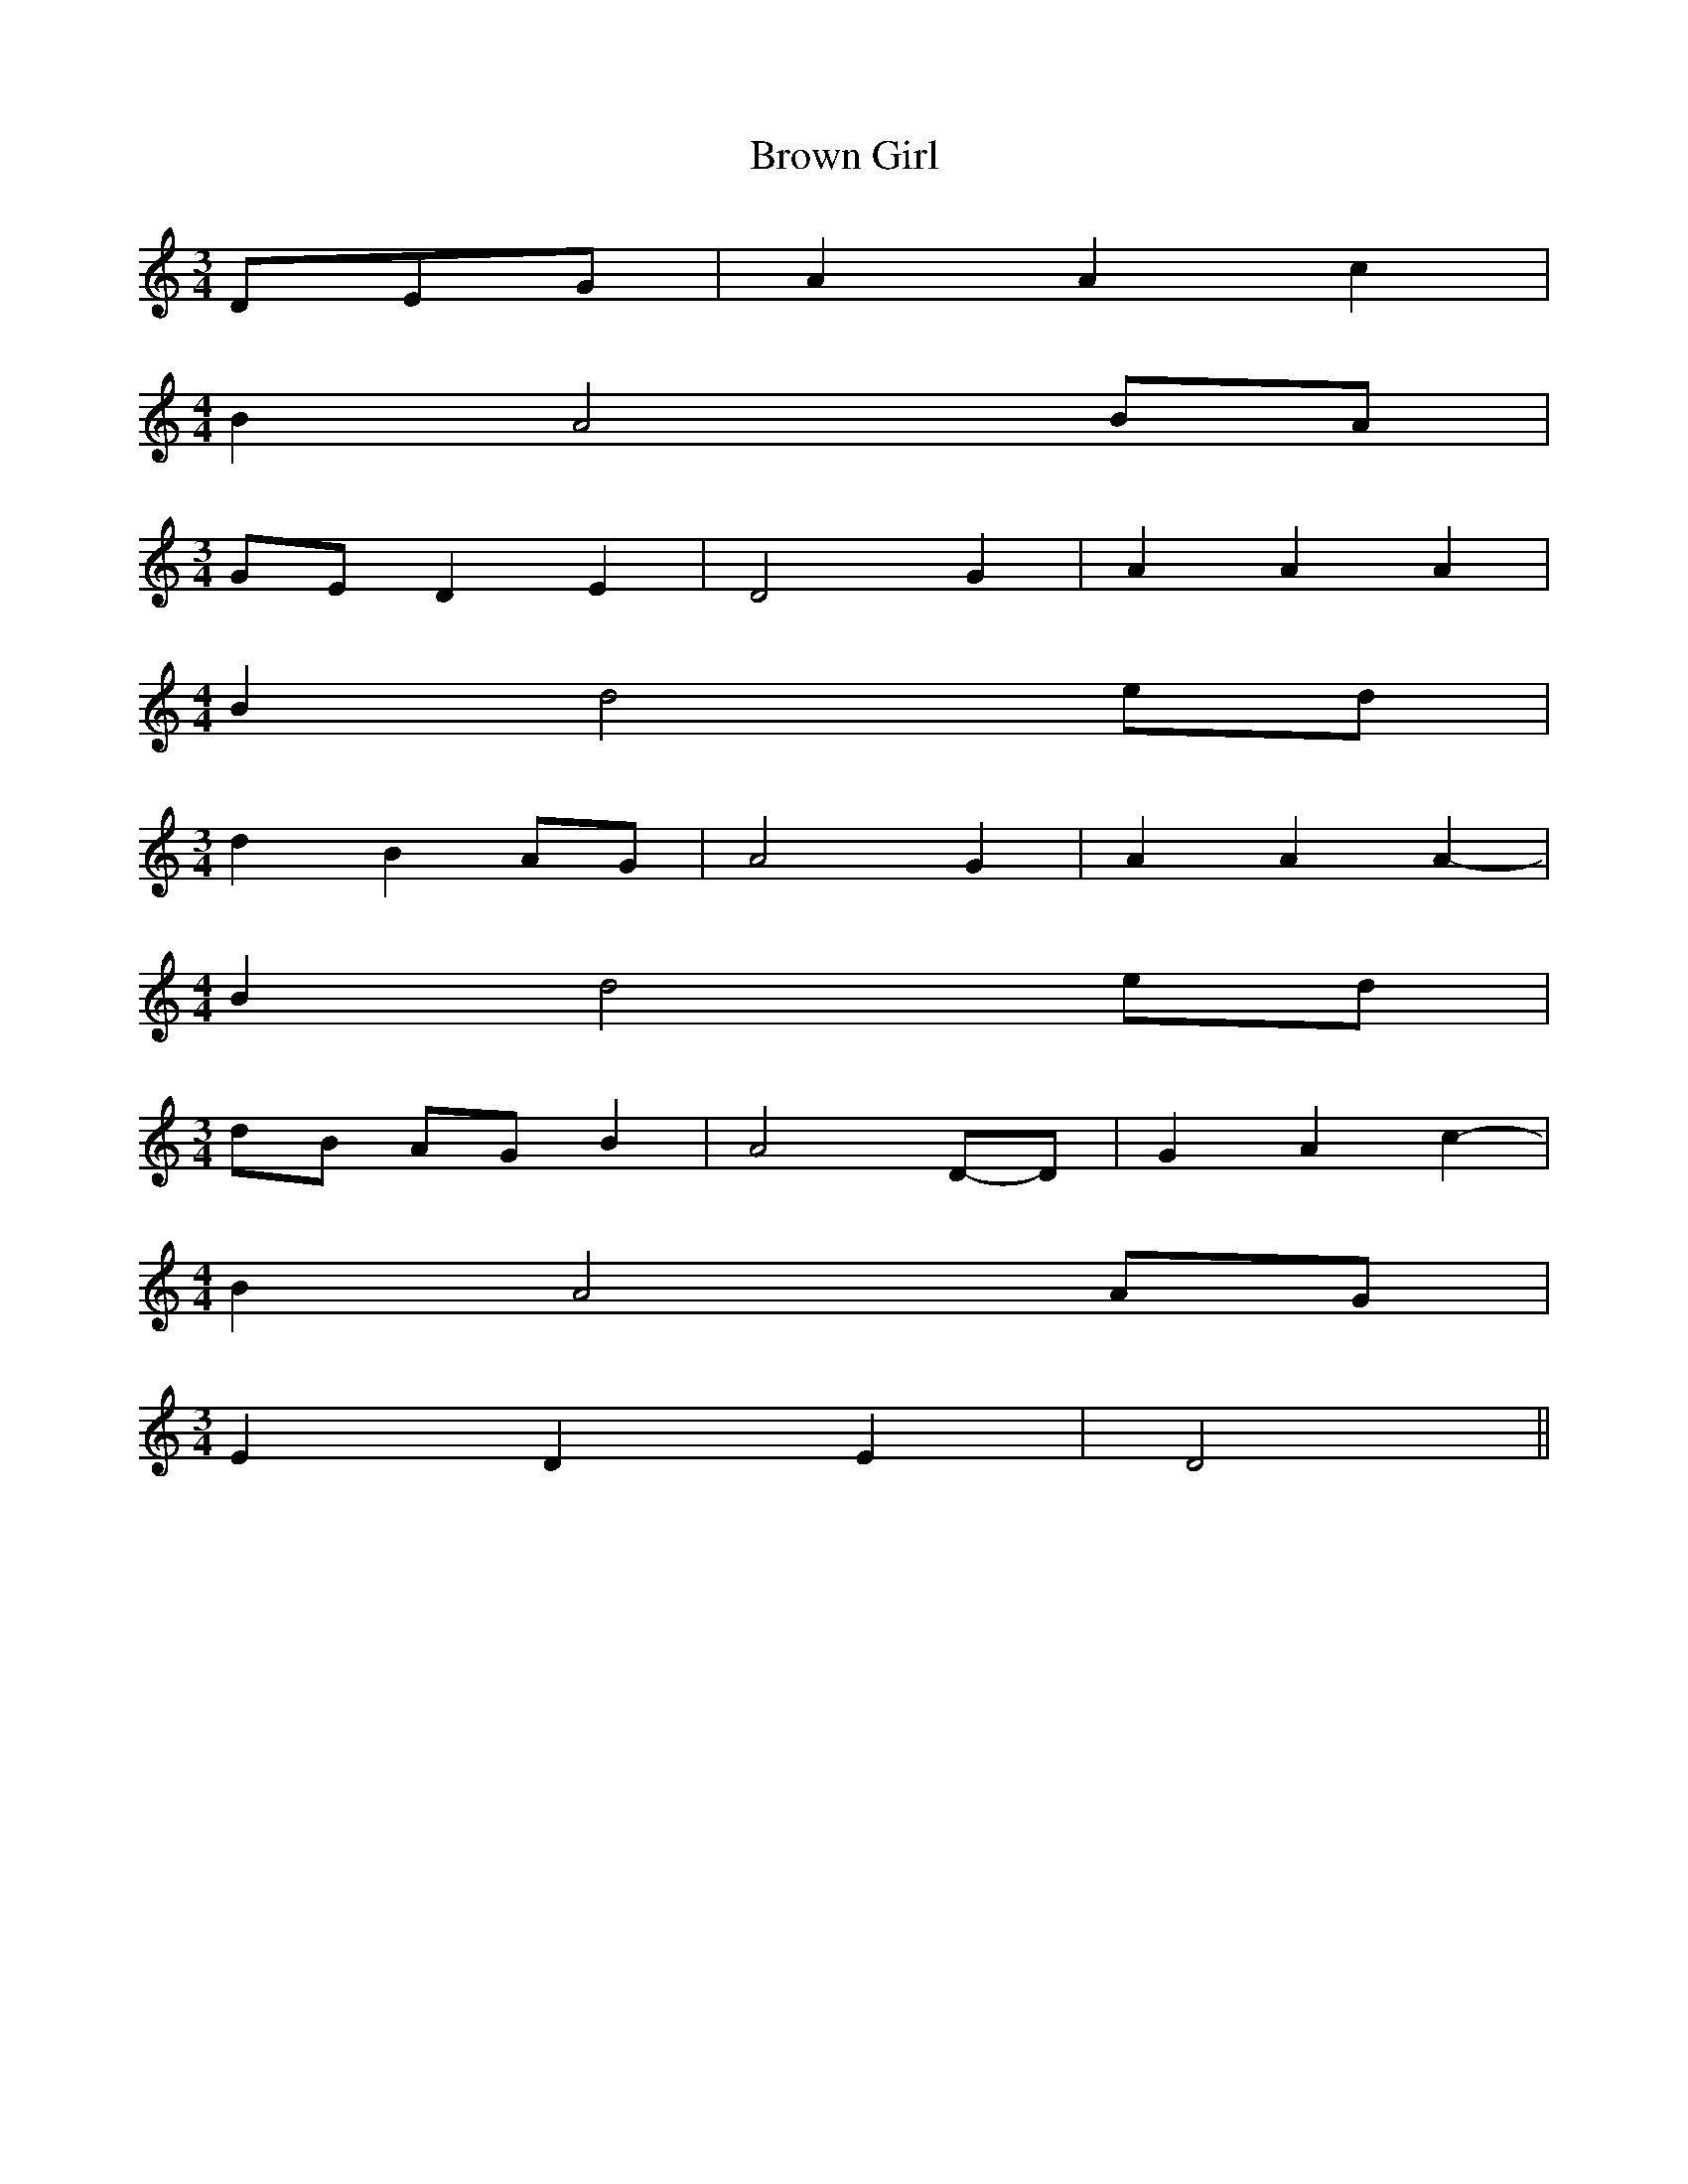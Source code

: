 % Generated more or less automatically by swtoabc by Erich Rickheit KSC
X:1
T:Brown Girl
M:3/4
L:1/4
K:C
D/2-E/2-G/2| A A c|
M:4/4
 B A2B/2-A/2|
M:3/4
G/2-E/2 D E| D2 G| A A A|
M:4/4
 B d2e/2-d/2|
M:3/4
 d BA/2-G/2| A2 G| A A A-|
M:4/4
 B d2e/2-d/2|
M:3/4
d/2-B/2 A/2G/2 B| A2D/2-D/2| G A c-|
M:4/4
 B A2 A/2G/2|
M:3/4
 E D E| D2||


